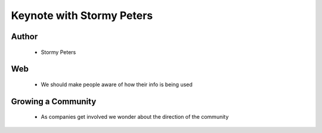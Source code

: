 ======================================================
Keynote with Stormy Peters
======================================================

Author
------
  * Stormy Peters

Web
----
  * We should make people aware of how their info is being used


Growing a Community
-------------------
  * As companies get involved we wonder about the direction of the community
  





